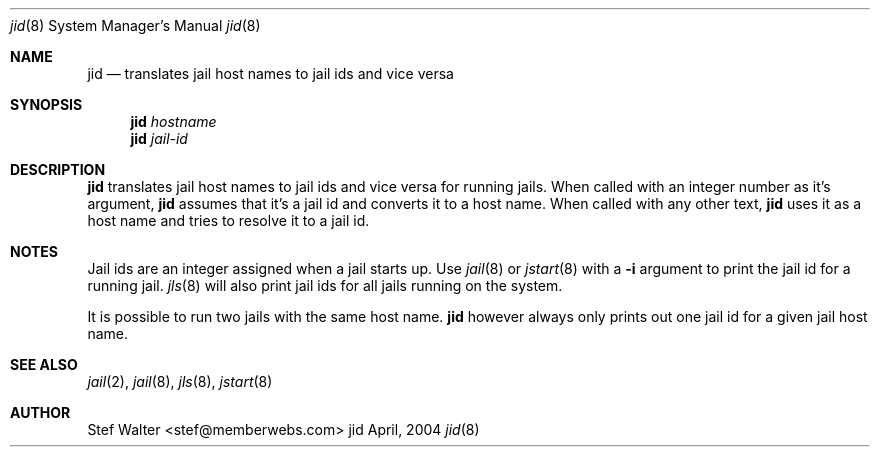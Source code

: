 .\" 
.\" Copyright (c) 2004, Stefan Walter
.\" All rights reserved.
.\"
.\" Redistribution and use in source and binary forms, with or without 
.\" modification, are permitted provided that the following conditions 
.\" are met:
.\" 
.\"     * Redistributions of source code must retain the above 
.\"       copyright notice, this list of conditions and the 
.\"       following disclaimer.
.\"     * Redistributions in binary form must reproduce the 
.\"       above copyright notice, this list of conditions and 
.\"       the following disclaimer in the documentation and/or 
.\"       other materials provided with the distribution.
.\"     * The names of contributors to this software may not be 
.\"       used to endorse or promote products derived from this 
.\"       software without specific prior written permission.
.\" 
.\" THIS SOFTWARE IS PROVIDED BY THE COPYRIGHT HOLDERS AND CONTRIBUTORS 
.\" "AS IS" AND ANY EXPRESS OR IMPLIED WARRANTIES, INCLUDING, BUT NOT 
.\" LIMITED TO, THE IMPLIED WARRANTIES OF MERCHANTABILITY AND FITNESS 
.\" FOR A PARTICULAR PURPOSE ARE DISCLAIMED. IN NO EVENT SHALL THE 
.\" COPYRIGHT OWNER OR CONTRIBUTORS BE LIABLE FOR ANY DIRECT, INDIRECT, 
.\" INCIDENTAL, SPECIAL, EXEMPLARY, OR CONSEQUENTIAL DAMAGES (INCLUDING, 
.\" BUT NOT LIMITED TO, PROCUREMENT OF SUBSTITUTE GOODS OR SERVICES; LOSS 
.\" OF USE, DATA, OR PROFITS; OR BUSINESS INTERRUPTION) HOWEVER CAUSED 
.\" AND ON ANY THEORY OF LIABILITY, WHETHER IN CONTRACT, STRICT LIABILITY, 
.\" OR TORT (INCLUDING NEGLIGENCE OR OTHERWISE) ARISING IN ANY WAY OUT OF 
.\" THE USE OF THIS SOFTWARE, EVEN IF ADVISED OF THE POSSIBILITY OF SUCH 
.\" DAMAGE.
.\" 
.\"
.\" CONTRIBUTORS
.\"  Stef Walter <stef@memberwebs.com>
.\"
.\" Process this file with 
.\" groff -mdoc -Tascii jid.8
.\"
.Dd April, 2004
.Dt jid 8
.Os jid 
.Sh NAME
.Nm jid
.Nd translates jail host names to jail ids and vice versa
.Sh SYNOPSIS
.Nm
.Ar hostname 
.Nm 
.Ar jail-id
.Sh DESCRIPTION
.Nm 
translates jail host names to jail ids and vice versa for running jails. When 
called with an integer number as it's argument, 
.Nm
assumes that it's a jail id and converts it to a host name. When called with
any other text,
.Nm
uses it as a host name and tries to resolve it to a jail id.
.Sh NOTES
Jail ids are an integer assigned when a jail starts up. Use 
.Xr jail 8
or 
.Xr jstart 8
with a 
.Fl i
argument to print the jail id for a running jail. 
.Xr jls 8
will also print jail ids for all jails running on the system.
.Pp
It is possible to run two jails with the same host name.
.Nm
however always only prints out one jail id for a given jail host name.
.Sh SEE ALSO
.Xr jail 2 ,
.Xr jail 8 ,
.Xr jls 8 ,
.Xr jstart 8
.Sh AUTHOR
.An Stef Walter Aq stef@memberwebs.com
